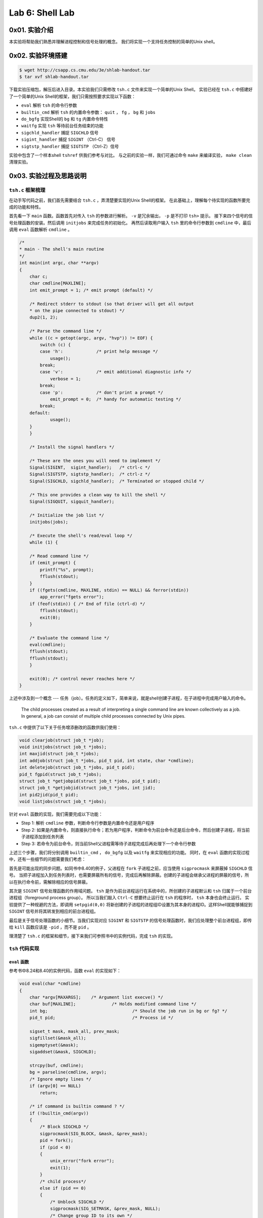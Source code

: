 Lab 6: Shell Lab
=================

0x01. 实验介绍
------------------

本实验将帮助我们熟悉并理解进程控制和信号处理的概念。
我们将实现一个支持任务控制的简单的Unix shell。

0x02. 实验环境搭建
------------------

.. code-block:: console

    $ wget http://csapp.cs.cmu.edu/3e/shlab-handout.tar
    $ tar xvf shlab-handout.tar

下载实验压缩包，解压后进入目录。本实验我们只需修改 ``tsh.c`` 文件来实现一个简单的Unix Shell。
实验已经在 ``tsh.c`` 中搭建好了一个简单的Unix Shell的框架，我们只需按照要求实现以下函数：

* ``eval`` 解析 ``tsh`` 的命令行参数
* ``builtin_cmd`` 解析 ``tsh`` 的内置命令参数： ``quit`` ， ``fg`` ， ``bg`` 和 ``jobs``
* ``do_bgfg`` 实现Shell的 ``bg`` 和 ``tg`` 内置命令特性
* ``waitfg`` 实现 ``tsh`` 等待前台任务结束的功能
* ``sigchld_handler`` 捕捉 ``SIGCHLD`` 信号
* ``sigint_handler`` 捕捉 ``SIGINT`` （Ctrl-C） 信号
* ``sigtstp_handler`` 捕捉 ``SIGTSTP`` （Ctrl-Z）信号

实验中包含了一个样本shell ``tshref`` 供我们参考与对比。
与之前的实验一样，我们可通过命令 ``make`` 来编译实验， ``make clean`` 清理实验。

0x03. 实验过程及思路说明
-----------------------------

``tsh.c`` 框架梳理
^^^^^^^^^^^^^^^^^^^^

在动手写代码之前，我们首先需要结合 ``tsh.c`` ，弄清楚要实现的Unix Shell的框架。
在此基础上，理解每个待实现的函数所要完成的功能和特性。

首先看一下 ``main`` 函数。函数首先对传入 ``tsh`` 的参数进行解析。 ``-v`` 是冗余输出， ``-p`` 是不打印 ``tsh>`` 提示。
接下来四个信号的信号处理函数的安装。然后调用 ``initjobs`` 来完成任务的初始化。
再然后读取用户输入 ``tsh`` 里的命令行参数到 ``cmdline`` 中，最后调用 ``eval`` 函数解析 ``cmdline`` 。

.. code-block:: c

    /*
    * main - The shell's main routine 
    */
    int main(int argc, char **argv) 
    {
        char c;
        char cmdline[MAXLINE];
        int emit_prompt = 1; /* emit prompt (default) */

        /* Redirect stderr to stdout (so that driver will get all output
        * on the pipe connected to stdout) */
        dup2(1, 2);

        /* Parse the command line */
        while ((c = getopt(argc, argv, "hvp")) != EOF) {
            switch (c) {
            case 'h':             /* print help message */
                usage();
            break;
            case 'v':             /* emit additional diagnostic info */
                verbose = 1;
            break;
            case 'p':             /* don't print a prompt */
                emit_prompt = 0;  /* handy for automatic testing */
            break;
        default:
                usage();
        }
        }

        /* Install the signal handlers */

        /* These are the ones you will need to implement */
        Signal(SIGINT,  sigint_handler);   /* ctrl-c */
        Signal(SIGTSTP, sigtstp_handler);  /* ctrl-z */
        Signal(SIGCHLD, sigchld_handler);  /* Terminated or stopped child */

        /* This one provides a clean way to kill the shell */
        Signal(SIGQUIT, sigquit_handler); 

        /* Initialize the job list */
        initjobs(jobs);

        /* Execute the shell's read/eval loop */
        while (1) {

        /* Read command line */
        if (emit_prompt) {
            printf("%s", prompt);
            fflush(stdout);
        }
        if ((fgets(cmdline, MAXLINE, stdin) == NULL) && ferror(stdin))
            app_error("fgets error");
        if (feof(stdin)) { /* End of file (ctrl-d) */
            fflush(stdout);
            exit(0);
        }

        /* Evaluate the command line */
        eval(cmdline);
        fflush(stdout);
        fflush(stdout);
        } 

        exit(0); /* control never reaches here */
    }    

上述中涉及到一个概念 --- 任务（job）。任务的定义如下，简单来说，就是shell创建子进程，在子进程中完成用户输入的命令。

    The child processes created as a result of interpreting a single command line are known collectively as a job.
    In general, a job can consist of multiple child processes connected by Unix pipes.

``tsh.c`` 中提供了以下关于任务增添删改的函数供我们使用：

.. code-block:: c

    void clearjob(struct job_t *job);
    void initjobs(struct job_t *jobs);
    int maxjid(struct job_t *jobs); 
    int addjob(struct job_t *jobs, pid_t pid, int state, char *cmdline);
    int deletejob(struct job_t *jobs, pid_t pid); 
    pid_t fgpid(struct job_t *jobs);
    struct job_t *getjobpid(struct job_t *jobs, pid_t pid);
    struct job_t *getjobjid(struct job_t *jobs, int jid); 
    int pid2jid(pid_t pid); 
    void listjobs(struct job_t *jobs);

针对 ``eval`` 函数的实现，我们需要完成以下功能：

* Step 1: 解析 ``cmdline`` 参数，判断命令行参数是内置命令还是用户程序
* Step 2: 如果是内置命令，则直接执行命令；若为用户程序，判断命令为前台命令还是后台命令，然后创建子进程，将当前子进程添加到任务列表
* Step 3: 若命令为前台命令，则当前Shell父进程需等待子进程完成后再处理下一个命令行参数

上述三个步骤，我们将分别调用 ``builtin_cmd`` ， ``do_bgfg`` 以及 ``waitfg`` 来实现相应的功能。
同时，在 ``eval`` 函数的实现过程中，还有一些细节的问题需要我们考虑：

首先是可能出现的同步问题。如同书中8.40的例子，父进程在 ``fork`` 子进程之前，应当使用 ``sigprocmask`` 来屏蔽掉 ``SIGCHLD`` 信号。
当把子进程加入到任务列表时，也需要屏蔽所有的信号，完成后再解除屏蔽。创建的子进程会继承父进程的屏蔽的信号，所以在执行命令前，需解除相应的信号屏蔽。

其次是 ``SIGINT`` 信号处理函数的作用域问题。 ``tsh`` 是作为前台进程运行在系统中的，所创建的子进程默认和 ``tsh`` 归属于一个前台进程组（foreground process group）。
所以当我们敲入 ``Ctrl-C`` 想要终止运行在 ``tsh`` 的程序时， ``tsh`` 本身也会终止运行。
实验提供了一种规避的方法，即调用 ``setpgid(0,0)`` 将新创建的子进程的进程组ID设置为其本身的进程ID。这样Shell就能够捕捉到 ``SIGINT`` 信号并将其转发到相应的前台进程组。

最后是关于信号处理函数的小细节。当我们实现对应 ``SIGINT`` 和 ``SIGTSTP`` 的信号处理函数时，我们应处理整个前台进程组，即传给 ``kill`` 函数应该是 ``-pid`` ，而不是 ``pid`` 。

理清楚了 ``tsh.c`` 的框架和细节，接下来我们可参照书中的实例代码，完成 ``tsh`` 的实现。

``tsh`` 代码实现
^^^^^^^^^^^^^^^^^^^^

``eval`` 函数
''''''''''''''''''''

参考书中8.24和8.40的实例代码，函数 ``eval`` 的实现如下：

.. code-block:: c

    void eval(char *cmdline) 
    {
        char *argv[MAXARGS];	/* Argument list execve() */
        char buf[MAXLINE];		/* Holds modified command line */
        int bg;					/* Should the job run in bg or fg? */
        pid_t pid;				/* Process id */

        sigset_t mask, mask_all, prev_mask;
        sigfillset(&mask_all);
        sigemptyset(&mask);
        sigaddset(&mask, SIGCHLD);

        strcpy(buf, cmdline);
        bg = parseline(cmdline, argv);
        /* Ignore empty lines */
        if (argv[0] == NULL)
            return;

        /* if command is builtin command ? */
        if (!builtin_cmd(argv))
        {
            /* Block SIGCHLD */
            sigprocmask(SIG_BLOCK, &mask, &prev_mask);
            pid = fork();
            if (pid < 0)
            {
                unix_error("fork error");
                exit(1);
            }
            /* child process*/
            else if (pid == 0)
            {
                /* Unblock SIGCHLD */
                sigprocmask(SIG_SETMASK, &prev_mask, NULL);
                /* Change group ID to its own */
                setpgid(0, 0);
                if (execve(argv[0], argv, environ) < 0)
                {
                    printf("%s: Command not found.\n", argv[0]);
                    exit(0);
                }
            }
            /* parent process */
            else
            {
                if (!bg)
                {
                    /* Block all signals when adding job to the list */
                    sigprocmask(SIG_BLOCK, &mask_all, NULL);
                    addjob(jobs, pid, FG, cmdline);	/* add foreground job */
                    /* Unblock SIGCHLD */
                    sigprocmask(SIG_SETMASK, &prev_mask, NULL);
                    waitfg(pid);
                }
                else
                {
                    /* Block all signals when adding job to the list */
                    sigprocmask(SIG_BLOCK, &mask_all, NULL);
                    addjob(jobs, pid, BG, cmdline);	/* add background job */
                    /* Unblock SIGCHLD */
                    sigprocmask(SIG_SETMASK, &prev_mask, NULL);
                    printf("[%d] (%d) %s", pid2jid(pid), pid, cmdline);
                }
            }

        }
        return;
    }

按照之前的逻辑， ``eval`` 函数的实现很直接。只是要注意一些同步问题的细节，比如如书中实例8.40所示，需在执行 ``fork`` 函数前屏蔽掉SIGCHLD信号，确保子进程在添加到任务列表后才可以被回收。

``builtin_cmd`` 函数
''''''''''''''''''''

``builtin_cmd`` 函数的实现也很直接，我们只需要对四个内置命令解析即可：

.. code-block:: c

    int builtin_cmd(char **argv) 
    {
        /* quit command */
        if (!strcmp(argv[0], "quit"))
            exit(0);

        /* jobs command */
        if (!strcmp(argv[0], "jobs"))
        {
            listjobs(jobs);
            return 1;
        }

        /* bg/fg commands */
        if (!strcmp(argv[0], "bg") || !strcmp(argv[0], "fg"))
        {
            do_bgfg(argv);
            return 1;
        }

        return 0;     /* not a builtin command */
    }


``do_bgfg`` 函数
'''''''''''''''''''''''

``bg`` 和 ``fg`` 命令有两种参数，一种是Job ID，另一种是进程ID，所以需针对这两种参数做相应的处理。
另一点需要注意的是，调用 ``kill`` 函数发送SIGCONT信号时，应将信号发送给整个进程组。
对于 ``fg`` 命令而言，需调用 ``waitfg`` 函数等待前台进程结束。
对于 ``bg`` 命令而言，则需打印出相应后台进程的相关信息。

.. code-block:: c

    void do_bgfg(char **argv) 
    {
        struct job_t *jb;
        pid_t pid;
        int jid;
        char *jb_str;

        /* bg/fg <job> */
        jb_str = argv[1];

        /* if <job> is NULL, prompt error msg and return */
        if (jb_str == NULL)
        {
            printf("%s command requires PID or %%jobid argument\n", argv[0]);
            return;
        }

        /* parse <job> argument */
        /* job is a jid number */
        if (sscanf(jb_str, "%%%d", &jid) > 0)
        {
            jb = getjobjid(jobs, jid);
            if (jb == NULL)
            {
                printf("%s: No such job\n", jb_str);
                return;
            }
        }
        /* job is a pid number */
        else if (sscanf(jb_str, "%d", &pid) > 0)
        {
            jb = getjobpid(jobs, pid);
            if (jb == NULL)
            {
                printf("%s: No such process\n", jb_str);
                return;
            }
        }
        /* job is an invalid argument */
        else
        {
            printf("%s: argument must be a PID or %%jobid\n", argv[0]);
            return;
        }

        /* Send SIGCONT signal */
        if (kill(-(jb->pid), SIGCONT))
            unix_error("kill error");

        /* bg or fg command? */
        if (!strcmp("fg", argv[0]))
        {
            jb->state = FG;
            waitfg(jb->pid);
        }
        else
        {
            printf("[%d] (%d) %s", jb->jid, jb->pid, jb->cmdline);
            jb->state = BG;
        }

        return;
    }


``waitfg`` 函数
'''''''''''''''''''''''

根据书中8.42的示例，我们可用 ``sigsuspend`` 函数来实现 ``waitfg`` 函数。
需要注意的时，在调用 ``sigsuspend`` 函数之前，SIGCHLD信号是要被屏蔽的。但 ``sigsuspend`` 会暂时解禁SIGCHLD信号，这样当子进程终结时，就会触发 ``sigsuspend`` 函数退出，从而退出while循环。

.. code-block:: c

    void waitfg(pid_t pid)
    {
        sigset_t mask;
        sigemptyset(&mask);
        while(fgpid(jobs) == pid)
        {
            sigsuspend(&mask);
        }
        return;
    }

信号处理函数
'''''''''''''''''''''''

对于SIGINT和SIGTSTP信号而言，其实现相对简单：

.. code-block:: c

    void sigint_handler(int sig) 
    {
        /* save the error code */
        int olderrno = errno;

        pid_t pid = fgpid(jobs);
        if (pid != 0)
            kill(-pid, sig);

        errno = olderrno;
        return;
    }

    void sigtstp_handler(int sig) 
    {
        /* save the error code */
        int olderrno = errno;

        pid_t pid = fgpid(jobs);
        if (pid != 0)
            kill(-pid, sig);

        errno = olderrno;
        return;
    }

对于SIGCHLD信号而言，情况就稍微复杂一些。我们既要考虑到子进程退出的可能情况，是正常exit退出，还是被 ``Ctrl-C`` 或 ``Ctrl-Z`` 终止或暂停。
同时也要考虑到可能出现的竞争问题，所以要对 ``deletejob`` 进行相应的同步处理。

.. code-block:: c

    void sigchld_handler(int sig) 
    {
        /* 3 cases need to be considered here:
        * 1. the child terminates
        * 2. the child was terminated by Ctrl-C
        * 3. the child was stopped by a Ctrl-Z
        */

        /* save error code */
        int olderrno = errno;

        int status;
        pid_t pid;
        struct job_t *jb;
        sigset_t mask, prev;
        sigfillset(&mask);

        /* WNOHANG | WUNTRACED option
        * return immediately, with a return value of zero
        * if none of the children in the wait set has stopped or terminated,
        * or with a return value equal to the PID of one of the stopped
        * or terminated children. */
        while ((pid = waitpid(-1, &status, WNOHANG | WUNTRACED)) > 0)
        {
            /* Block all signals */
            sigprocmask(SIG_BLOCK, &mask, &prev);
            /* case 1 */
            if (WIFEXITED(status))
            {
                deletejob(jobs, pid);
            }
            /* case 2 */
            else if (WIFSIGNALED(status))
            {
                deletejob(jobs, pid);
                /* printf is not an async-safe function, so we shouldn't use them in real world */
                printf("Job [%d] (%d) terminated by signal %d\n", pid2jid(pid), pid, WTERMSIG(status));

            }
            else if (WIFSTOPPED(status))
            {
                jb = getjobpid(jobs, pid);
                jb->state = ST;
                /* printf is not an async-safe function, so we shouldn't use them in real world */
                printf("Job [%d] (%d) stopped by signal %d\n", pid2jid(pid), pid, WSTOPSIG(status));
            }
            /* Unblock all signals */
            sigprocmask(SIG_SETMASK, &prev, NULL);
        }
        errno = olderrno;
        return;
    }


测试程序
'''''''''''''''''''''''

至此，本实验的所以待实现的函数都已完成。参考 `此链接 <https://www.cnblogs.com/liqiuhao/p/8120617.html>`_ ，执行一下 ``test.sh`` 来对我们实现的 ``tsh`` 和参考程序 ``tshref`` 的执行结果进行对比。

.. code-block:: shell

    #! /bin/bash

    mkdir test

    for file in $(ls trace*)
    do
        ./sdriver.pl -t $file -s ./tshref -a "-p" > ./test/tshref.$file
        ./sdriver.pl -t $file -s ./tsh -a "-p" > ./test/tsh.$file
    done

    for file in $(ls trace*)
    do
        diff ./test/tshref.$file ./test/tsh.$file > ./test/diff.$file
    done

    for file in $(ls ./test/diff*)
    do
        echo -e "------------\n"
        echo $file
        cat $file
        echo -e "------------\n"
    done

运行的结果可以发现，除了运行的进程的PID值不同意外，两个程序的运行结果一致，实验通过。


0x04. 总结和评价
----------------

这个实验是参考着网上的教程实现的。可以说进一步加深了我对信号以及信号处理中可能出现的同步问题的理解。
实验过程中曾一度卡在了 ``waitfg`` 的实现，尤其是对 ``sigsuspend`` 函数的理解一开始并不到位。
另外是在 ``sigchld_handler`` 里还是用了 ``printf`` 这种非异步安全的函数。图了格式化打印的方便，但在实际生产代码中还是铭记不能这么使用。